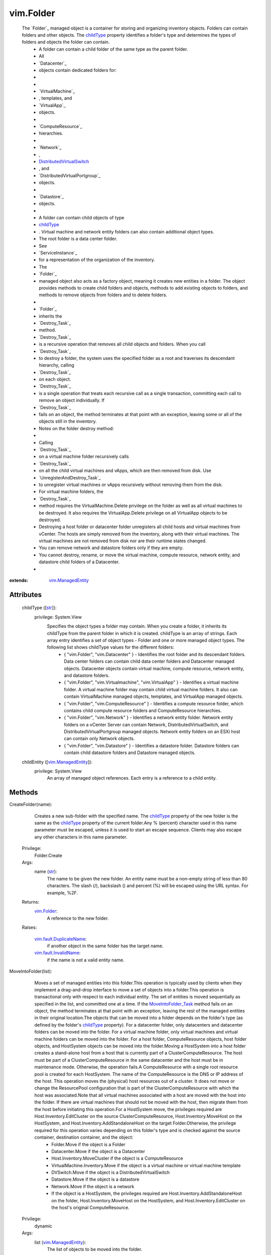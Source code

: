 .. _str: https://docs.python.org/2/library/stdtypes.html

.. _bool: https://docs.python.org/2/library/stdtypes.html

.. _vim.Task: ../vim/Task.rst

.. _childType: ../vim/Folder.rst#childType

.. _vim.Folder: ../vim/Folder.rst

.. _VI API 2.5: ../vim/version.rst#vimversionversion2

.. _DVSCreateSpec: ../vim/DistributedVirtualSwitch/CreateSpec.rst

.. _vim.Datacenter: ../vim/Datacenter.rst

.. _vim.StoragePod: ../vim/StoragePod.rst

.. _vim.HostSystem: ../vim/HostSystem.rst

.. _vSphere API 5.0: ../vim/version.rst#vimversionversion7

.. _vSphere API 4.0: ../vim/version.rst#vimversionversion5

.. _vim.ResourcePool: ../vim/ResourcePool.rst

.. _vim.fault.NoHost: ../vim/fault/NoHost.rst

.. _vim.vm.ConfigSpec: ../vim/vm/ConfigSpec.rst

.. _vim.ManagedEntity: ../vim/ManagedEntity.rst

.. _vim.fault.DvsFault: ../vim/fault/DvsFault.rst

.. _vim.VirtualMachine: ../vim/VirtualMachine.rst

.. _vim.fault.NotFound: ../vim/fault/NotFound.rst

.. _vim.fault.FileFault: ../vim/fault/FileFault.rst

.. _vim.ComputeResource: ../vim/ComputeResource.rst

.. _MoveIntoFolder_Task: ../vim/Folder.rst#moveInto

.. _vim.host.ConnectSpec: ../vim/host/ConnectSpec.rst

.. _vim.fault.OutOfBounds: ../vim/fault/OutOfBounds.rst

.. _vim.fault.InvalidName: ../vim/fault/InvalidName.rst

.. _vim.fault.InvalidState: ../vim/fault/InvalidState.rst

.. _vim.cluster.ConfigSpec: ../vim/cluster/ConfigSpec.rst

.. _vim.fault.InvalidLogin: ../vim/fault/InvalidLogin.rst

.. _vim.fault.VmWwnConflict: ../vim/fault/VmWwnConflict.rst

.. _vim.fault.AlreadyExists: ../vim/fault/AlreadyExists.rst

.. _vim.fault.InvalidFolder: ../vim/fault/InvalidFolder.rst

.. _vim.fault.VmConfigFault: ../vim/fault/VmConfigFault.rst

.. _vim.fault.DuplicateName: ../vim/fault/DuplicateName.rst

.. _vim.cluster.ConfigSpecEx: ../vim/cluster/ConfigSpecEx.rst

.. _vmodl.fault.NotSupported: ../vmodl/fault/NotSupported.rst

.. _vim.fault.SSLVerifyFault: ../vim/fault/SSLVerifyFault.rst

.. _DistributedVirtualSwitch: ../vim/DistributedVirtualSwitch.rst

.. _vim.fault.InvalidDatastore: ../vim/fault/InvalidDatastore.rst

.. _vim.fault.ConcurrentAccess: ../vim/fault/ConcurrentAccess.rst

.. _vim.ClusterComputeResource: ../vim/ClusterComputeResource.rst

.. _vim.fault.AlreadyConnected: ../vim/fault/AlreadyConnected.rst

.. _vim.fault.NotSupportedHost: ../vim/fault/NotSupportedHost.rst

.. _vim.fault.HostConnectFault: ../vim/fault/HostConnectFault.rst

.. _vim.fault.DvsNotAuthorized: ../vim/fault/DvsNotAuthorized.rst

.. _vmodl.fault.InvalidArgument: ../vmodl/fault/InvalidArgument.rst

.. _vim.fault.FileAlreadyExists: ../vim/fault/FileAlreadyExists.rst

.. _vim.fault.AgentInstallFailed: ../vim/fault/AgentInstallFailed.rst

.. _vim.DistributedVirtualSwitch: ../vim/DistributedVirtualSwitch.rst

.. _vim.fault.AlreadyBeingManaged: ../vim/fault/AlreadyBeingManaged.rst

.. _vmodl.fault.NotEnoughLicenses: ../vmodl/fault/NotEnoughLicenses.rst

.. _vim.ComputeResource.ConfigSpec: ../vim/ComputeResource/ConfigSpec.rst

.. _vim.fault.InsufficientResourcesFault: ../vim/fault/InsufficientResourcesFault.rst

.. _vim.fault.VmAlreadyExistsInDatacenter: ../vim/fault/VmAlreadyExistsInDatacenter.rst

.. _vim.DistributedVirtualSwitch.CreateSpec: ../vim/DistributedVirtualSwitch/CreateSpec.rst

.. _vim.fault.DisallowedOperationOnFailoverHost: ../vim/fault/DisallowedOperationOnFailoverHost.rst


vim.Folder
==========
  The `Folder`_ managed object is a container for storing and organizing inventory objects. Folders can contain folders and other objects. The `childType`_ property identifies a folder's type and determines the types of folders and objects the folder can contain.
   * A folder can contain a child folder of the same type as the parent folder.
   * All
   * `Datacenter`_
   * objects contain dedicated folders for:
   * 
   * 
   * `VirtualMachine`_
   * , templates, and
   * `VirtualApp`_
   * objects.
   * 
   * `ComputeResource`_
   * hierarchies.
   * 
   * `Network`_
   * ,
   * `DistributedVirtualSwitch`_
   * , and
   * `DistributedVirtualPortgroup`_
   * objects.
   * 
   * `Datastore`_
   * objects.
   * 
   * A folder can contain child objects of type
   * `childType`_
   * . Virtual machine and network entity folders can also contain additional object types.
   * The root folder is a data center folder.
   * See
   * `ServiceInstance`_
   * for a representation of the organization of the inventory.
   * The
   * `Folder`_
   * managed object also acts as a factory object, meaning it creates new entities in a folder. The object provides methods to create child folders and objects, methods to add existing objects to folders, and methods to remove objects from folders and to delete folders.
   * 
   * `Folder`_
   * inherits the
   * `Destroy_Task`_
   * method.
   * `Destroy_Task`_
   * is a recursive operation that removes all child objects and folders. When you call
   * `Destroy_Task`_
   * to destroy a folder, the system uses the specified folder as a root and traverses its descendant hierarchy, calling
   * `Destroy_Task`_
   * on each object.
   * `Destroy_Task`_
   * is a single operation that treats each recursive call as a single transaction, committing each call to remove an object individually. If
   * `Destroy_Task`_
   * fails on an object, the method terminates at that point with an exception, leaving some or all of the objects still in the inventory.
   * Notes on the folder destroy method:
   * 
   * Calling
   * `Destroy_Task`_
   * on a virtual machine folder recursively calls
   * `Destroy_Task`_
   * on all the child virtual machines and vApps, which are then removed from disk. Use
   * `UnregisterAndDestroy_Task`_
   * to unregister virtual machines or vApps recursively without removing them from the disk.
   * For virtual machine folders, the
   * `Destroy_Task`_
   * method requires the VirtualMachine.Delete privilege on the folder as well as all virtual machines to be destroyed. It also requires the VirtualApp.Delete privilege on all VirtualApp objects to be destroyed.
   * Destroying a host folder or datacenter folder unregisters all child hosts and virtual machines from vCenter. The hosts are simply removed from the inventory, along with their virtual machines. The virtual machines are not removed from disk nor are their runtime states changed.
   * You can remove network and datastore folders only if they are empty.
   * You cannot destroy, rename, or move the virtual machine, compute resource, network entity, and datastore child folders of a Datacenter.
   * 


:extends: vim.ManagedEntity_


Attributes
----------
    childType ([`str`_]):
      privilege: System.View
       Specifies the object types a folder may contain. When you create a folder, it inherits its childType from the parent folder in which it is created. childType is an array of strings. Each array entry identifies a set of object types - Folder and one or more managed object types. The following list shows childType values for the different folders:
        * { "vim.Folder", "vim.Datacenter" } - Identifies the root folder and its descendant folders. Data center folders can contain child data center folders and Datacenter managed objects. Datacenter objects contain virtual machine, compute resource, network entity, and datastore folders.
        * { "vim.Folder", "vim.Virtualmachine", "vim.VirtualApp" } - Identifies a virtual machine folder. A virtual machine folder may contain child virtual machine folders. It also can contain VirtualMachine managed objects, templates, and VirtualApp managed objects.
        * { "vim.Folder", "vim.ComputeResource" } - Identifies a compute resource folder, which contains child compute resource folders and ComputeResource hierarchies.
        * { "vim.Folder", "vim.Network" } - Identifies a network entity folder. Network entity folders on a vCenter Server can contain Network, DistributedVirtualSwitch, and DistributedVirtualPortgroup managed objects. Network entity folders on an ESXi host can contain only Network objects.
        * { "vim.Folder", "vim.Datastore" } - Identifies a datastore folder. Datastore folders can contain child datastore folders and Datastore managed objects.
    childEntity ([`vim.ManagedEntity`_]):
      privilege: System.View
       An array of managed object references. Each entry is a reference to a child entity.


Methods
-------


CreateFolder(name):
   Creates a new sub-folder with the specified name. The `childType`_ property of the new folder is the same as the `childType`_ property of the current folder.Any % (percent) character used in this name parameter must be escaped, unless it is used to start an escape sequence. Clients may also escape any other characters in this name parameter.


  Privilege:
               Folder.Create



  Args:
    name (`str`_):
       The name to be given the new folder. An entity name must be a non-empty string of less than 80 characters. The slash (/), backslash (\) and percent (%) will be escaped using the URL syntax. For example, %2F.




  Returns:
    `vim.Folder`_:
         A reference to the new folder.

  Raises:

    `vim.fault.DuplicateName`_: 
       if another object in the same folder has the target name.

    `vim.fault.InvalidName`_: 
       if the name is not a valid entity name.


MoveIntoFolder(list):
   Moves a set of managed entities into this folder.This operation is typically used by clients when they implement a drag-and-drop interface to move a set of objects into a folder.This operation is transactional only with respect to each individual entity. The set of entities is moved sequentially as specified in the list, and committed one at a time. If the `MoveIntoFolder_Task`_ method fails on an object, the method terminates at that point with an exception, leaving the rest of the managed entities in their original location.The objects that can be moved into a folder depends on the folder's type (as defined by the folder's `childType`_ property). For a datacenter folder, only datacenters and datacenter folders can be moved into the folder. For a virtual machine folder, only virtual machines and virtual machine folders can be moved into the folder. For a host folder, ComputeResource objects, host folder objects, and HostSystem objects can be moved into the folder.Moving a HostSystem into a host folder creates a stand-alone host from a host that is currently part of a ClusterComputeResource. The host must be part of a ClusterComputeResource in the same datacenter and the host must be in maintenance mode. Otherwise, the operation fails.A ComputeResource with a single root resource pool is created for each HostSystem. The name of the ComputeResource is the DNS or IP address of the host. This operation moves the (physical) host resources out of a cluster. It does not move or change the ResourcePool configuration that is part of the ClusterComputeResource with which the host was associated.Note that all virtual machines associated with a host are moved with the host into the folder. If there are virtual machines that should not be moved with the host, then migrate them from the host before initiating this operation.For a HostSystem move, the privileges required are Host.Inventory.EditCluster on the source ClusterComputeResource, Host.Inventory.MoveHost on the HostSystem, and Host.Inventory.AddStandaloneHost on the target Folder.Otherwise, the privilege required for this operation varies depending on this folder's type and is checked against the source container, destination container, and the object:
    * Folder.Move if the object is a Folder
    * Datacenter.Move if the object is a Datacenter
    * Host.Inventory.MoveCluster if the object is a ComputeResource
    * VirtualMachine.Inventory.Move if the object is a virtual machine or virtual machine template
    * DVSwitch.Move if the object is a DistributedVirtualSwitch
    * Datastore.Move if the object is a datastore
    * Network.Move if the object is a network
    * If the object is a HostSystem, the privileges required are Host.Inventory.AddStandaloneHost on the folder, Host.Inventory.MoveHost on the HostSystem, and Host.Inventory.EditCluster on the host's original ComputeResource.


  Privilege:
               dynamic



  Args:
    list (`vim.ManagedEntity`_):
       The list of objects to be moved into the folder.




  Returns:
     `vim.Task`_:
         

  Raises:

    `vim.fault.DuplicateName`_: 
       if this folder already contains an object with the specified name.

    `vim.fault.InvalidFolder`_: 
       if a Folder that is a parent of this Folder is part of the list of objects.

    `vim.fault.InvalidState`_: 
       if a HostSystem is not part of the same datacenter, not part of a ClusterComputeResource, or not in maintenance mode.

    `vmodl.fault.NotSupported`_: 
       if the entity is being moved into a folder whose `childType`_ property is not set to the appropriate value. For example, a VirtualMachine entity cannot be moved into a folder whose ChildType property value does not contain "VirtualMachine".

    `vim.fault.DisallowedOperationOnFailoverHost`_: 
       if the host is being moved out of a cluster and was configured as a failover host in that cluster. See `ClusterFailoverHostAdmissionControlPolicy`_ .

    `vim.fault.VmAlreadyExistsInDatacenter`_: 
       if moving a standalone host between datacenters, and one or more of the host's virtual machines is already registered to a host in the destination datacenter.


CreateVM(config, pool, host):
   Creates a new virtual machine in the current folder and attaches it to the specified resource pool. This operation creates a virtual machine, instead of cloning a virtual machine from an existing one.The server does not support creating templates using this method. Instead, you should create templates by marking existing virtual machines as templates, or by cloning an existing virtual machine or template.This operation only works if the folder's childType includes VirtualMachine. In addition to the VirtualMachine.Inventory.Create privilege, may also require any of the following privileges depending on the properties of the virtual machine bring created:
    * VirtualMachine.Config.AddExistingDisk if including a virtual disk device that refers to an existing virtual disk file (not RDM)
    * VirtualMachine.Config.AddNewDisk if including a virtual disk device that creates a new virtual disk file (not RDM)
    * VirtualMachine.Config.RawDevice if including a raw device mapping (RDM) or SCSI passthrough device
    * VirtualMachine.Config.HostUSBDevice if including a VirtualUSB device backed by a host USB device
    * VirtualMachine.Config.AdvancedConfig if setting values in ConfigSpec.extraConfig
    * VirtualMachine.Config.SwapPlacement if setting swapPlacement
    * VirtualMachine.Config.ChangeTracking if setting changed block tracking for the virtual machine's disks.
    * Datastore.AllocateSpace required on all datastores where the virtual machine and its virtual disks will be created
    * Network.Assign required on the network which is assigned to the new virtual machine that is being created


  Privilege:
               VirtualMachine.Inventory.Create



  Args:
    config (`vim.vm.ConfigSpec`_):
       The configuration of the virtual machine hardware.


    pool (`vim.ResourcePool`_):
       The resource pool to which the virtual machine will be attached.


    host (`vim.HostSystem`_, optional):
       The target host on which the virtual machine will run. This must specify a host that is a member of the ComputeResource indirectly specified by the pool. For a stand-alone host or a cluster with DRS, host can be omitted, and the system selects a default.




  Returns:
     `vim.Task`_:
         the newly created VirtualMachine.

  Raises:

    `vim.fault.VmConfigFault`_: 
       if the configSpec has incorrect values. Typically, a more specific subclass is thrown.

    `vim.fault.FileFault`_: 
       if there is a problem creating the virtual machine on disk. Typically, a more specific subclass, such as NoDiskSpace, will be thrown.

    `vim.fault.OutOfBounds`_: 
       if Host.capability.maxSupportedVMs is exceeded.

    `vim.fault.DuplicateName`_: 
       if another virtual machine in the same folder already has the specified target name.

    `vim.fault.InvalidName`_: 
       if the name is not a valid entity name.

    `vim.fault.InvalidDatastore`_: 
       if the operation cannot be performed on the target datastores.

    `vim.fault.InsufficientResourcesFault`_: 
       if this operation would violate a resource usage policy.

    `vim.fault.AlreadyExists`_: 
       if the requested cfgPath (or the default cfgPath) for the virtual machine's configuration file is already loaded in the inventory.

    `vim.fault.InvalidState`_: 
       if the operation is not allowed in current state of the entities involved.

    `vim.fault.FileAlreadyExists`_: 
       if the requested cfgPath for the virtual machine's configuration file already exists.

    `vmodl.fault.NotSupported`_: 
       if the virtual machine is being created within a folder whose `childType`_ property is not set to "VirtualMachine".

    `vim.fault.VmWwnConflict`_: 
       if the WWN of the virtual machine has been used by other virtual machines.


RegisterVM(path, name, asTemplate, pool, host):
   Adds an existing virtual machine to the folder.Any % (percent) character used in this name parameter must be escaped, unless it is used to start an escape sequence. Clients may also escape any other characters in this name parameter.This operation only works if the folder's type is VirtualMachine. In addition to the VirtualMachine.Inventory.Register and Resource.AssignVMToPool privileges, it requires System.Read privilege on the datastore that the existing virtual machine resides on.


  Privilege:
               VirtualMachine.Inventory.Register



  Args:
    path (`str`_):
       A datastore path to the virtual machine.


    name (`str`_, optional):
       The name to be assigned to the virtual machine. If this parameter is not set, the displayName configuration parameter of the virtual machine is used. An entity name must be a non-empty string of less than 80 characters. The slash (/), backslash (\) and percent (%) will be escaped using the URL syntax. For example, %2F.


    asTemplate (`bool`_):
       Flag to specify whether or not the virtual machine should be marked as a template.


    pool (`vim.ResourcePool`_, optional):
       The resource pool to which the virtual machine should be attached. If imported as a template, this parameter is not set.


    host (`vim.HostSystem`_, optional):
       The target host on which the virtual machine will run. This parameter must specify a host that is a member of the ComputeResource indirectly specified by the pool. For a stand-alone host or a cluster with DRS, the parameter can be omitted, and the system selects a default.




  Returns:
     `vim.Task`_:
         the newly registered VirtualMachine.

  Raises:

    `vim.fault.OutOfBounds`_: 
       if the maximum number of VMs for this folder has been exceeded. The maximum number is determined by Host.capability.maxSupportedVMs.

    `vim.fault.DuplicateName`_: 
       if another virtual machine in the same folder has the target name.

    `vim.fault.AlreadyExists`_: 
       if the virtual machine is already registered.

    `vim.fault.InvalidDatastore`_: 
       if the operation cannot be performed on the target datastores.

    `vim.fault.NotFound`_: 
       if the configuration file is not found on the system.

    `vim.fault.InvalidName`_: 
       if the entity name is invalid.

    `vim.fault.VmConfigFault`_: 
       if the format / configuration of the virtual machine is invalid. Typically, a more specific fault is thrown such as InvalidFormat if the configuration file cannot be read, or InvalidDiskFormat if the disks cannot be read.

    `vim.fault.InsufficientResourcesFault`_: 
       if this operation would violate a resource usage policy.

    `vim.fault.FileFault`_: 
       if there is an error accessing the files on disk.

    `vim.fault.InvalidState`_: 
       if the operation is not allowed in current state of the entities involved.

    `vmodl.fault.NotSupported`_: 
       if the operation is not supported. For example, templates are not supported directly on hosts. Also, if the operation is invoked on a folder whose `childType`_ property is not set to "VirtualMachine".

    `vmodl.fault.InvalidArgument`_: 
       if any of the arguments such as host or resource pool are not set to valid values.


CreateCluster(name, spec):
   Creates a new cluster compute resource in this folder.Any % (percent) character used in this name parameter must be escaped, unless it is used to start an escape sequence. Clients may also escape any other characters in this name parameter.


  Privilege:
               Host.Inventory.CreateCluster



  Args:
    name (`str`_):
       Name for the new cluster.


    spec (`vim.cluster.ConfigSpec`_):
       Specification for the cluster.




  Returns:
    `vim.ClusterComputeResource`_:
         A new ClusterComputeResource instance.

  Raises:

    `vim.fault.DuplicateName`_: 
       if an entity with that name already exists.

    `vim.fault.InvalidName`_: 
       if the name is not a valid entity name.

    `vmodl.fault.InvalidArgument`_: 
       if the cluster configuration specification parameter is invalid.

    `vmodl.fault.NotSupported`_: 
       if the cluster is being added to a folder whose `childType`_ property value does not contain "ComputeResource" or "ClusterComputeResource".


CreateClusterEx(name, spec):
   Creates a new cluster compute resource in this folder.Any % (percent) character used in this name parameter must be escaped, unless it is used to start an escape sequence. Clients may also escape any other characters in this name parameter.
  since: `VI API 2.5`_


  Privilege:
               Host.Inventory.CreateCluster



  Args:
    name (`str`_):
       Name for the new cluster.


    spec (`vim.cluster.ConfigSpecEx`_):
       Specification for the cluster.




  Returns:
    `vim.ClusterComputeResource`_:
         A new ClusterComputeResource instance.

  Raises:

    `vim.fault.DuplicateName`_: 
       if an entity with that name already exists.

    `vim.fault.InvalidName`_: 
       if the name is not a valid entity name.

    `vmodl.fault.InvalidArgument`_: 
       if the cluster configuration specification parameter is invalid.

    `vmodl.fault.NotSupported`_: 
       if the cluster is being added to a folder whose `childType`_ property value does not contain "ComputeResource" or "ClusterComputeResource".


AddStandaloneHost(spec, compResSpec, addConnected, license):
   Creates a new single-host compute resource. The name provided can be an IP address, such as 192.168.0.120, or a string, such as esx120. If a name is specified, a DNS lookup is used to resolve it to a fully-qualified name, such as esx120.vmware.com. If the DNS lookup fails, the string is stored as specified.Licenses for the host are allocated when making the first connection to the host. This is because the license needed typically depends on the type of host and the number of CPUs.In addition to the Host.Inventory.AddStandaloneHost privilege, it requires System.View privilege on the VM folder that the VMs of the host will be placed on.


  Privilege:
               Host.Inventory.AddStandaloneHost



  Args:
    spec (`vim.host.ConnectSpec`_):
       The host name, port, and passwords for the host to be added.


    compResSpec (`vim.ComputeResource.ConfigSpec`_, optional, since `VI API 2.5`_ ):
       Optionally specify the configuration for the compute resource that will be created to contain the host.


    addConnected (`bool`_):
       Flag to specify whether or not the host should be connected as soon as it is added. The host will not be added if a connection attempt is made and fails.


    license (`str`_, optional, since `vSphere API 4.0`_ ):
       Provide a licenseKey or licenseKeyType. See `LicenseManager`_ 




  Returns:
     `vim.Task`_:
         the newly added ComputeResource.

  Raises:

    `vim.fault.InvalidLogin`_: 
       if authentication with the host fails.

    `vim.fault.HostConnectFault`_: 
       if an error occurred when attempting to connect to a host. Typically, a more specific subclass, such as AlreadyBeingManaged, is thrown.

    `vim.fault.DuplicateName`_: 
       if another host in the same folder has the name.

    `vmodl.fault.InvalidArgument`_: 
       if an argument is specified incorrectly.

    `vim.fault.AlreadyBeingManaged`_: 
       if the host is already being managed by a vCenter server. If the host is being managed by a different vCenter server, this can be overridden by the "force" flag in the connection specification.

    `vmodl.fault.NotEnoughLicenses`_: 
       if there are not enough licenses to add the host.

    `vim.fault.NoHost`_: 
       if the host cannot be contacted.

    `vmodl.fault.NotSupported`_: 
       if the host is being added to a folder whose `childType`_ property does not contain "ComputeResource".

    `vim.fault.NotSupportedHost`_: 
       if the host is running a software version that is not supported.

    `vim.fault.AgentInstallFailed`_: 
       if there is an error installing the vCenter agent on the new host.

    `vim.fault.AlreadyConnected`_: 
       if addConnected is true and the host is already connected to vCenter.

    `vim.fault.SSLVerifyFault`_: 
       if the host certificate could not be authenticated


CreateDatacenter(name):
   Creates a new datacenter with the given name.Any % (percent) character used in this name parameter must be escaped, unless it is used to start an escape sequence. Clients may also escape any other characters in this name parameter.


  Privilege:
               Datacenter.Create



  Args:
    name (`str`_):
       Name for the new datacenter. An entity name must be a non-empty string of less than 80 characters. The slash (/), backslash (\) and percent (%) will be escaped using the URL syntax. For example, %2F.




  Returns:
    `vim.Datacenter`_:
         A new Datacenter instance.

  Raises:

    `vim.fault.DuplicateName`_: 
       if an entity with that name already exists.

    `vim.fault.InvalidName`_: 
       if the new name is not a valid entity name.

    `vmodl.fault.NotSupported`_: 
       if the datacenter is being created within a folder whose `childType`_ property value does not contain "Datacenter".


UnregisterAndDestroy():
   Recursively unregisters all virtual machines and vApps, and destroys all child virtual machine folders. This is similar to the Destroy_Task method, but this method calls UnregisterAndDestroy_Task on each virtual machine object instead of calling Destroy_Task. This operation applies only to VirtualMachine folders.UnregisterAndDestroy_Task is a recursive operation that destroys the specified virtual machine folder, unregisters all child virtual machine objects, and destroys all child virtual machine folders. When you call UnregisterAndDestroy_Task to destroy a virtual machine folder, the system uses the specified folder as a root and traverses its descendant hierarchy, calling UnregisterAndDestroy_Task on each virtual machine object and Destroy_Task on each virtual machine folder. UnregisterAndDestroy_Task is a single operation that treats each recursive call as a single transaction, committing each call to remove an object individually. If a failure occurs, the method terminates at that point with an exception, leaving some or all objects unaffected.If you are removing virtual machines, you must hold the VirtualMachine.Delete privilege on all of the virtual machines to be unregistered, and on their parent folders. If you are removing virtual applications, you must hold the VApp.Delete privilege on all of the virtual applications to be unregistered, and on their parent folders.


  Privilege:
               Folder.Delete



  Args:


  Returns:
     `vim.Task`_:
         

  Raises:

    `vim.fault.ConcurrentAccess`_: 
       if another client modifies the folder contents before this operation completes.

    `vim.fault.InvalidState`_: 
       if a virtual machine is not powered off or suspended.

    `vmodl.fault.NotSupported`_: 
       if the `childType`_ property of the folder is not set to "VirtualMachine".


CreateDVS(spec):
   Create a `DistributedVirtualSwitch`_ in the folder according to the specified `DVSCreateSpec`_ . The specified Folder must be a Network entity folder.
  since: `vSphere API 4.0`_


  Privilege:
               DVSwitch.Create



  Args:
    spec (`vim.DistributedVirtualSwitch.CreateSpec`_):
       The `DVSCreateSpec`_ to create the distributed virtual switch.




  Returns:
     `vim.Task`_:
         A new DistributedVirtualSwitch instance.

  Raises:

    `vim.fault.DvsFault`_: 
       vim.fault.DvsFault

    `vim.fault.DuplicateName`_: 
       vim.fault.DuplicateName

    `vim.fault.InvalidName`_: 
       vim.fault.InvalidName

    `vim.fault.NotFound`_: 
       vim.fault.NotFound

    `vim.fault.DvsNotAuthorized`_: 
       if login-session's extension key does not match ( `extensionKey`_ ).

    `vmodl.fault.NotSupported`_: 
       if called directly on a host.


CreateStoragePod(name):
   Creates a new storage pod in this folder.Any % (percent) character used in this name parameter must be escaped, unless it is used to start an escape sequence. Clients may also escape any other characters in this name parameter.
  since: `vSphere API 5.0`_


  Privilege:
               Folder.Create



  Args:
    name (`str`_):
       Name for the new storage pod.




  Returns:
    `vim.StoragePod`_:
         A new StoragePod instance.

  Raises:

    `vim.fault.DuplicateName`_: 
       if an entity with that name already exists.

    `vim.fault.InvalidName`_: 
       if the name is not a valid entity name.

    `vmodl.fault.NotSupported`_: 
       if the storage pod is being added to a folder whose `childType`_ property value does not contain "StoragePod".


